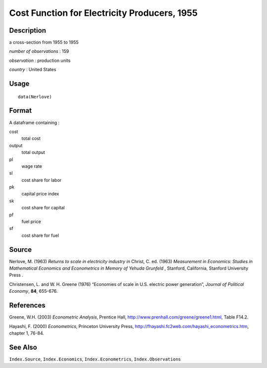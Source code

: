 +--------------------------------------+--------------------------------------+
| Nerlove                              |
| R Documentation                      |
+--------------------------------------+--------------------------------------+

Cost Function for Electricity Producers, 1955
---------------------------------------------

Description
~~~~~~~~~~~

a cross-section from 1955 to 1955

*number of observations* : 159

*observation* : production units

*country* : United States

Usage
~~~~~

::

    data(Nerlove)

Format
~~~~~~

A dataframe containing :

cost
    total cost

output
    total output

pl
    wage rate

sl
    cost share for labor

pk
    capital price index

sk
    cost share for capital

pf
    fuel price

sf
    cost share for fuel

Source
~~~~~~

Nerlove, M. (1963) *Returns to scale in electricity industry* *in*
Christ, C. ed. (1963) *Measurement in Economics: Studies in Mathematical
Economics and Econometrics in Memory of Yehuda Grunfeld* , Stanford,
California, Stanford University Press .

Christensen, L. and W. H. Greene (1976) “Economies of scale in U.S.
electric power generation”, *Journal of Political Economy*, **84**,
655-676.

References
~~~~~~~~~~

Greene, W.H. (2003) *Econometric Analysis*, Prentice Hall,
http://www.prenhall.com/greene/greene1.html, Table F14.2.

Hayashi, F. (2000) *Econometrics*, Princeton University Press,
http://fhayashi.fc2web.com/hayashi_econometrics.htm, chapter 1, 76-84.

See Also
~~~~~~~~

``Index.Source``, ``Index.Economics``, ``Index.Econometrics``,
``Index.Observations``
